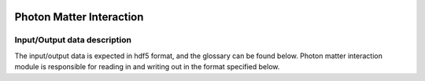 .. _photon_matter_interaction:

.. image:: _static/pmi.png
    :scale: 33 %

=================
Photon Matter Interaction
=================

Input/Output data description
-----------------

The input/output data is expected in hdf5 format, and the glossary can be found below. Photon matter interaction module is responsible for reading in and writing out in the format specified below.



